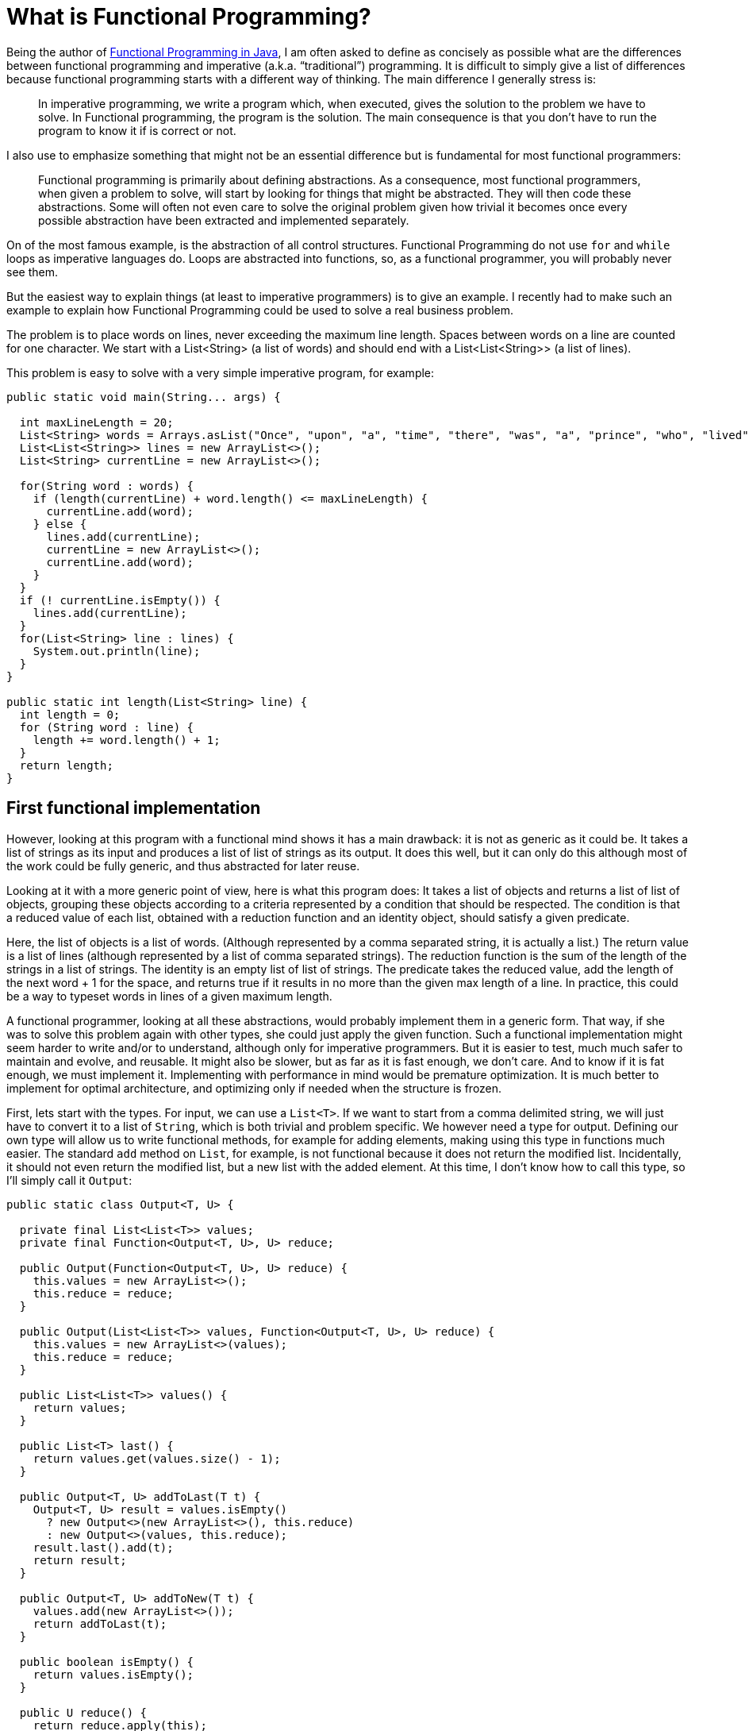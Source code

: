= What is Functional Programming?
:published_at: 2016-04-27

Being the author of link:https://www.manning.com/books/functional-programming-in-java[Functional Programming in Java], I am often asked to define as concisely as possible what are the differences between functional programming and imperative (a.k.a. “traditional”) programming. It is difficult to simply give a list of differences because functional programming starts with a different way of thinking. The main difference I generally stress is:

______
In imperative programming, we write a program which, when executed, gives the solution to the problem we have to solve. In Functional programming, the program is the solution. The main consequence is that you don't have to run the program to know it if is correct or not.
______

I also use to emphasize something that might not be an essential difference but is fundamental for most functional programmers:

______
Functional programming is primarily about defining abstractions. As a consequence, most functional programmers, when given a problem to solve, will start by looking for things that might be abstracted. They will then code these abstractions. Some will often not even care to solve the original problem given how trivial it becomes once every possible abstraction have been extracted and implemented separately.
______

On of the most famous example, is the abstraction of all control structures. Functional Programming do not use `for` and `while` loops as imperative languages do. Loops are abstracted into functions, so, as a functional programmer, you will probably never see them.

But the easiest way to explain things (at least to imperative programmers) is to give an example. I recently had to make such an example to explain how Functional Programming could be used to solve a real business problem.

The problem is to place words on lines, never exceeding the maximum line length. Spaces between words on a line are counted for one character. We start with a List<String> (a list of words) and should end with a List<List<String>> (a list of lines).

This problem is easy to solve with a very simple imperative program, for example:

[source,java]
----
public static void main(String... args) {

  int maxLineLength = 20;
  List<String> words = Arrays.asList("Once", "upon", "a", "time", "there", "was", "a", "prince", "who", "lived", "in", "a", "magnificent", "castle");
  List<List<String>> lines = new ArrayList<>();
  List<String> currentLine = new ArrayList<>();
  
  for(String word : words) {
    if (length(currentLine) + word.length() <= maxLineLength) {
      currentLine.add(word);
    } else {
      lines.add(currentLine);
      currentLine = new ArrayList<>();
      currentLine.add(word);
    }
  }
  if (! currentLine.isEmpty()) {
    lines.add(currentLine);
  }
  for(List<String> line : lines) {
    System.out.println(line);
  }
}

public static int length(List<String> line) {
  int length = 0;
  for (String word : line) {
    length += word.length() + 1;
  }
  return length;
}
----

== First functional implementation

However, looking at this program with a functional mind shows it has a main drawback: it is not as generic as it could be. It takes a list of strings as its input and produces a list of list of strings as its output. It does this well, but it can only do this although most of the work could be fully generic, and thus abstracted for later reuse.

Looking at it with a more generic point of view, here is what this program does: It takes a list of objects and returns a list of list of objects, grouping these objects according to a criteria represented by a condition that should be respected. The condition is that a reduced value of each list, obtained with  a reduction function and an identity object, should satisfy a given predicate.

Here, the list of objects is a list of words. (Although represented by a comma separated string, it is actually a list.) The return value is a list of lines (although represented by a list of comma separated strings). The reduction function is the sum of the length of the strings in a list of strings. The identity is an empty list of list of strings. The predicate takes the reduced value, add the length of the next word + 1 for the space, and returns true if it results in no more than the given max length of a line. In practice, this could be a way to typeset words in lines of a given maximum length.

A functional programmer, looking at all these abstractions, would probably implement them in a generic form. That way, if she was to solve this problem again with other types, she could just apply the given function. Such a functional implementation might seem harder to write and/or to understand, although only for imperative programmers. But it is easier to test, much much safer to maintain and evolve, and reusable. It might also be slower, but as far as it is fast enough, we don't care. And to know if it is fat enough, we must implement it. Implementing with performance in mind would be premature optimization. It is much better to implement for optimal architecture, and optimizing only if needed when the structure is frozen.

First, lets start with the types. For input, we can use a `List<T>`. If we want to start from a comma delimited string, we will just have to convert it to a list of `String`, which is both trivial and problem specific. We however need a type for output. Defining our own type will allow us to write functional methods, for example for adding elements, making using this type in functions much easier. The standard `add` method on `List`, for example, is not functional because it does not return the modified list. Incidentally, it should not even return the modified list, but a new list with the added element. At this time, I don't know how to call this type, so I'll simply call it `Output`:

[source, java]
----
public static class Output<T, U> {

  private final List<List<T>> values;
  private final Function<Output<T, U>, U> reduce;

  public Output(Function<Output<T, U>, U> reduce) {
    this.values = new ArrayList<>();
    this.reduce = reduce;
  }

  public Output(List<List<T>> values, Function<Output<T, U>, U> reduce) {
    this.values = new ArrayList<>(values);
    this.reduce = reduce;
  }

  public List<List<T>> values() {
    return values;
  }

  public List<T> last() {
    return values.get(values.size() - 1);
  }

  public Output<T, U> addToLast(T t) {
    Output<T, U> result = values.isEmpty() 
      ? new Output<>(new ArrayList<>(), this.reduce) 
      : new Output<>(values, this.reduce);
    result.last().add(t);
    return result;
  }

  public Output<T, U> addToNew(T t) {
    values.add(new ArrayList<>());
    return addToLast(t);
  }

  public boolean isEmpty() {
    return values.isEmpty();
  }

  public U reduce() {
    return reduce.apply(this);
  }

  public static <T, U> U reduceNoParallel(U identity, BiFunction<U, T, U> f, List<T> list) {
    return list.stream().reduce(identity, f, (a, b) -> a);
  }
}
----

As you can see, it contains a `List<List<T>`, which will be our result. But it also contains a function from `Output<T, U>` to `U`. This is the function that is used to reduce an element  of type `List<T>` to a single value of type `U`. Nevertheless, this function takes an `Output<T, U>` as its argument (instead of a `List<T>`) and applies the reduction to the last list in the `List<List<T>>` member. The methods `addToNew` and `addToLast` perform the addition of an element while taking care of defensive copy and returning the result. This would not be necessary if we where using functional immutable data structures.

To simplify use, I added the `reduceNoParallel` helper method taking care of stream reduction since parallelization is not wanted (nor possible!). The “combiner” third argument, as Java 8 calls it, is a `BinaryOperator` used to aggregate the results returned by parallel threads when automatic parallelization is used. We can't use parallelization in this case, but `Stream` unfortunately does not include a `reduce` method without this `BinaryOperator`. Of course, this would not work with parallelization, but it is not a problem since it is encapsulated in our `reduceNoParallel` method. This method is `static` and could be put anywhere, but since it is generic, I put it in the `Output` class.

To use this class, we must first define the reducing function that we will be used to instantiate an `Output`: I called this function `lengthSum`:

[source, java]
----
Function<Output<String, Integer>, Integer> lengthSum = output -> output.last().stream().reduce(0, (a, b) -> a + b.length(), (x, y) -> x + y);
---- 

The identity element will be defined as:

[source, java]
----
new Output<>(lengthSum);
----

But we will not share it, as it is mutable. We will create a new one each time we need one.

Now, we can define our main function (the core of our program!):

[source, java]
----
BiFunction<Output<String, Integer>, String, Output<String, Integer>> f = (output, string) -> output.isEmpty() || output.reduce() + string.length() > MAX_LENGTH
    ? output.addToNew(string)
    : output.addToLast(string);
---- 

With these two elements, we can solve our business problem (givent that we give a value of 20 to `MAX_LENGTH`):

[source, java]
----
List<String> words = Arrays.asList("Once", "upon", "a", "time", "there", "was", "a", "prince","who", "lived", "in", "a", "magnificent", "castle");
Output.reduceNoParallel(new Output<>(lengthSum), f, words).values().stream().forEach(System.out::println);
----

This prints:

----
[Once, upon, a, time]
[there, was, a, prince]
[who, lived, in, a]
[magnificent, castle]
----

Not only is this implementation fully functional, using only pure functions and never sharing mutable state, but it is also fully generic and may be used as is to solve many other similar problems based on different types.

////
If this is not enough to show the benefit of functional programming, try to change:

List<String> input1 = Arrays.asList("123", "456", "78901", "abc", "def");
System.out.println(Output.reduceNoParallel(new Output<>(lengthSum)
, f, input1).values());
List<String> input2 = Arrays.asList("123", "456", "789", "abc", "def");
System.out.println(Output.reduceNoParallel(new Output<>(lengthSum)
, f, input2).values());

to:

[source, java] ---- Output<String, Integer> identity = new Output<>(lengthSum);
---- 

List<String> input1 = Arrays.asList("123", "456", "78901", "abc",
 "def");System.out.println(Output.reduceNoParallel(identity, f, input1).values());
List<String> input2 = Arrays.asList("123", "456", "789", "abc", "def");
System.out.println(Output.reduceNoParallel(identity, f, input2).values());

The program now prints:

[[123, 456], [78901, abc], [def]]
[[123, 456, 123], [456, 789, abc], [def]]

Because we are using mutable data structures, and although we tried to take great care of this, there is now a bug. Can you find it? If we add been using immutable data structures as I explain in my book “Functional Programming in Java”, we would never have had this problem.
////

== Pushing abstraction to the limit

This example works fine, but we may push abstraction much further, reducing the client code to the simplest expression. What we need to do is abstracting again the client code in order to create a specific type for strings. We may also push abstraction in the generic part. This method:

[source, java]
----
BiFunction<Output<String, Integer>, String, Output<String, Integer>> f = (output, string) -> output.isEmpty() || output.reduce() + string.length() > MAX_LENGTH
    ? output.addToNew(string)
    : output.addToLast(string);
----

Could be abstracted into:

[source, java]
----
public static <T, U> Function<List<T>, List<List<T>>> group(U identity, BiFunction<U, T, U> f, BiFunction<U, T, Boolean> p) {
  return list -> group(identity, f, p, list);
}

public static <T, U> List<List<T>> group(U identity, BiFunction<U, T, U> f, BiFunction<U, T, Boolean> p, List<T> list) {
  Function<Grouper<T, U>, U> g = output -> reduceNoParallel(identity, f, output.last());
  BiFunction<Grouper<T, U>, T, Grouper<T, U>> h = (output, t) -> output.isEmpty() || p.apply(output.reduce(), t)
      ? output.addToNew(t)
      : output.addToLast(t);
  return reduceNoParallel(new Grouper<>(g), h, list).values();
}
----

And we could call the `group` method with the following parameters:

[source, java]
----
private final BiFunction<Integer, String, Integer> f = (a, b) -> a + b.length();

private final BiFunction<Integer, String, Boolean> p;

public Function<List<String>, List<List<String>>> group() {
  return Grouper.group(0, f, p);
}
----

The first two `group` method may go into the `Output` class, which for the occasion will be renamed `Grouper`, since it is a generic class used for grouping anything.

The `f` function, the `p` predicate and the third `group()` method will go in a new `String` specific class that will be called `StringGrouper`. here is the complete generic `Grouper` class:

[source, java]
----
public class Grouper<T, U> {

  private final List<List<T>> values;
  private final Function<Grouper<T, U>, U> reduce;

  public Grouper(Function<Grouper<T, U>, U> reduce) {
    this.values = new ArrayList<>();
    this.reduce = reduce;
  }

  public Grouper(List<List<T>> values, Function<Grouper<T, U>, U> reduce) {
    this.values = new ArrayList<>(values);
    this.reduce = reduce;
  }

  public List<List<T>> values() {
    return values;
  }

  public List<T> last() {
    return values.get(values.size() - 1);
  }

  public Grouper<T, U> addToLast(T t) {
    Grouper<T, U> result = values.isEmpty()
        ? new Grouper<>(new ArrayList<>(), this.reduce)
        : new Grouper<>(values, this.reduce);
    result.last().add(t);
    return result;
  }

  public Grouper<T, U> addToNew(T t) {
    values.add(new ArrayList<>());
    return addToLast(t);
  }

  public boolean isEmpty() {
    return values.isEmpty();
  }

  public U reduce() {
    return reduce.apply(this);
  }

  public static <T, U> U reduceNoParallel(U identity, BiFunction<U, T, U> f, List<T> list) {
    return list.stream().reduce(identity, f, (a, b) -> {throw new IllegalStateException("Parallelization is forbidden.");});
  }

  public static <T, U> Function<List<T>, List<List<T>>> group(U identity, BiFunction<U, T, U> f, BiPredicate<U, T> p) {
    return list -> group(identity, f, p, list);
  }

  public static <T, U> List<List<T>> group(U identity, BiFunction<U, T, U> f, BiPredicate<U, T> p, List<T> list) {
    Function<Grouper<T, U>, U> g = output -> reduceNoParallel(identity, f, output.last());
    BiFunction<Grouper<T, U>, T, Grouper<T, U>> h = (output, t) -> output.isEmpty() || p.test(output.reduce(), t)
        ? output.addToNew(t)
        : output.addToLast(t);
    return reduceNoParallel(new Grouper<>(g), h, list).values();
  }
}
----

And here is the specific `StringGrouper` class:

[source, java]
----
public class StringGrouper {

  private final BiFunction<Integer, String, Integer> f = (a, b) -> a + b.length();

  private final BiPredicate<Integer, String> p;

  public Function<List<String>, List<List<String>>> group() {
    return Grouper.group(0, f, p);
  }

  public StringGrouper(int length) {
    p = (i, s) -> i + s.length() > length;
  }
}
----

Note that the `StringGrouper.group()` method returns a partially applied function. The `identity`, `f` and `p` parameters have been applied, leaving us with a function from List<String> to List<List<String>>. This makes sense, since we will probably have to process many lists with the same configuration.

Now, the client code is awfully simple:

[source, java]
----
public class Client {

  public static void main(String...args) {

    StringGrouper grouper = new StringGrouper(10);

    List<String> words = Arrays.asList("123", "456", "789", "abc", "def");

    grouper.group().apply(words).forEach(System.out::println);
  }
}
----

Note that the grouping function (returned by `grouper.group()`) may be applied to any number of lists of strings, as long as the maximum line length remains the same.

== Conclusion

Writing the Grouper class may seem intimidating, but this is "simply" Java 8. No tricks. It would be much simpler with a good functional library as the one I describe in my book link:https://www.manning.com/books/functional-programming-in-java[Functional Programming in Java], to be published thiis summer by Manning, and already available in Manning Early Access Program (MEAP). I also explain all the functional techniques that are put to work and can as well be used with standard Java 8 functional constructs (Function(s), Stream, Optional...)
